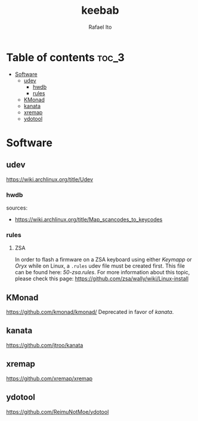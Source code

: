 #+TITLE: keebab
#+AUTHOR: Rafael Ito
#+DESCRIPTION: Keyboard-related dotfiles and docs/info for some tools and devices I daily drive.
#+STARTUP: showeverything

* Table of contents :toc_3:
- [[#software][Software]]
  - [[#udev][udev]]
    - [[#hwdb][hwdb]]
    - [[#rules][rules]]
  - [[#kmonad][KMonad]]
  - [[#kanata][kanata]]
  - [[#xremap][xremap]]
  - [[#ydotool][ydotool]]

* Software
** udev
https://wiki.archlinux.org/title/Udev
*** hwdb
sources:
- https://wiki.archlinux.org/title/Map_scancodes_to_keycodes
*** rules
**** ZSA
In order to flash a firmware on a ZSA keyboard using either [[Keymapp][Keymapp]] or [[Oryx][Oryx]] while on Linux, a =.rules= udev file must be created first. This file can be found here: [[udev/rules.d/50-zsa.rules][50-zsa.rules]].
For more information about this topic, please check this page: https://github.com/zsa/wally/wiki/Linux-install
** KMonad
https://github.com/kmonad/kmonad/
Deprecated in favor of [[kanata][kanata]].
** kanata
https://github.com/jtroo/kanata
** xremap
https://github.com/xremap/xremap
** ydotool
https://github.com/ReimuNotMoe/ydotool
